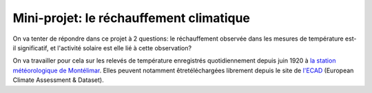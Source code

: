 
========================
Mini-projet: le réchauffement climatique
========================

On va tenter de répondre dans ce projet à 2 questions: le réchauffement observée dans les mesures de température est-il significatif, et l'activité solaire est elle lié à cette observation? 

On va travailler pour cela sur les relevés de température enregistrés quotidiennement depuis juin 1920 à `la station météorologique de Montélimar <https://donneespubliques.meteofrance.fr/metadonnees_publiques/fiches/fiche_26198001.pdf>`_. Elles peuvent notamment êtretéléchargées librement depuis le site de `l'ECAD <https://www.ecad.eu/>`_ (European Climate Assessment & Dataset).
